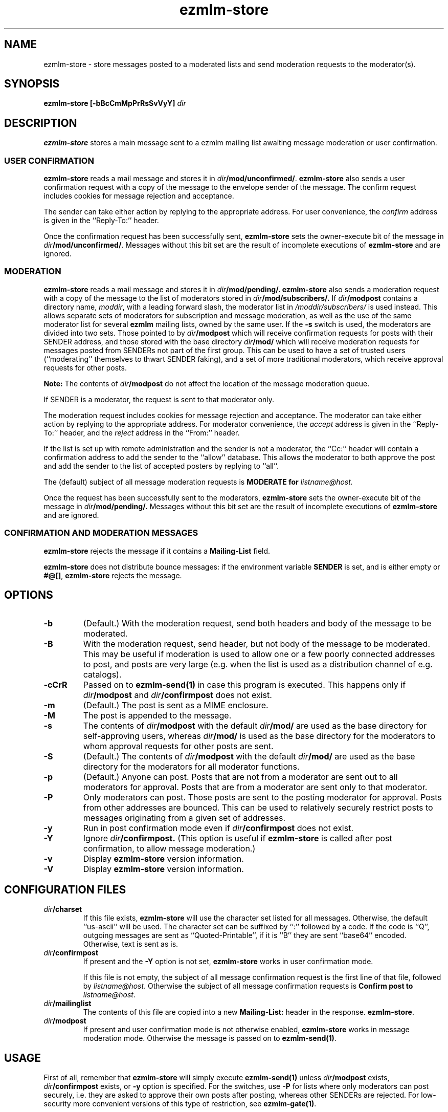 .\" $Id$
.TH ezmlm-store 1
.SH NAME
ezmlm-store \- store messages posted to a moderated lists and send
moderation requests to the moderator(s).
.SH SYNOPSIS
.B ezmlm-store [-bBcCmMpPrRsSvVyY]
.I dir
.SH DESCRIPTION
.B ezmlm-store
stores a main message sent to a ezmlm mailing list awaiting
message moderation or user confirmation.
.SS "USER CONFIRMATION"
.B ezmlm-store
reads a mail message and
stores it in
.IR dir\fB/mod/unconfirmed/ .
.B ezmlm-store
also sends a user confirmation request with a copy of the message to the
envelope sender of the message.
The confirm request includes cookies for message rejection and acceptance.

The sender can take either action by replying to the appropriate address.
For user convenience, the
.I confirm
address is given in
the ``Reply-To:'' header.

Once the confirmation request has been successfully sent,
.B ezmlm-store
sets the owner-execute bit of the message in
.IR dir\fB/mod/unconfirmed/ .
Messages without this bit set are the result of incomplete executions of
.B ezmlm-store
and are ignored.

.SS MODERATION
.B ezmlm-store
reads a mail message and
stores it in
.I dir\fB/mod/pending/.
.B ezmlm-store
also sends a moderation request with a copy of the message to the list of
moderators stored in
.I dir\fB/mod/subscribers/.
If
.I dir\fB/modpost
contains a directory name,
.IR moddir ,
with a leading forward slash, the moderator list in
.I /moddir/subscribers/
is used instead. This allows separate sets of moderators for
subscription and message moderation, as
well as the use of the same moderator list for several
.B ezmlm
mailing lists, owned by the same user. If the
.B \-s
switch is used, the moderators are divided into two sets. Those pointed to by
.I dir\fB/modpost
which will receive confirmation requests for posts with their SENDER address,
and those stored with the base directory
.I dir\fB/mod/
which will receive moderation requests for messages posted from SENDERs not
part of the first group. This can be used to have a set of trusted
users (``moderating'' themselves to thwart SENDER faking), and a set of more
traditional moderators, which receive approval requests for other posts.

.B Note:
The contents of
.I dir\fB/modpost
do not affect the location of the message moderation queue.

If SENDER is a moderator, the request is sent
to that moderator only.

The moderation request includes cookies for message rejection and acceptance.
The moderator can take either action by replying to the appropriate address.
For moderator convenience, the
.I accept
address is given in
the ``Reply-To:'' header, and the
.I reject
address in the ``From:'' header.

If the list is set up with remote administration and the sender is not a
moderator, the ``Cc:'' header will contain a confirmation address to add
the sender to the ``allow'' database. This allows the moderator to both
approve the post and add the sender to the list of accepted posters by
replying to ``all''.

The (default) subject of all message moderation requests is
.B MODERATE for\fI listname@host.

Once the request has been successfully sent to the moderators, 
.B ezmlm-store
sets the owner-execute bit of the message in
.I dir\fB/mod/pending/.
Messages without this bit set are the result of incomplete executions of
.B ezmlm-store
and are ignored.

.SS "CONFIRMATION AND MODERATION MESSAGES"
.B ezmlm-store
rejects the message if it contains a
.B Mailing-List
field.

.B ezmlm-store
does not distribute bounce messages:
if the environment variable
.B SENDER
is set, and is either empty or
.BR #@[] ,
.B ezmlm-store
rejects the message.
.SH OPTIONS
.TP
.B \-b
(Default.)
With the moderation request,
send both headers and body of the message to be moderated.
.TP
.B \-B
With the moderation request,
send header, but not body of the message to be moderated.
This may be useful if moderation is used to allow one or a few poorly
connected addresses to post, and posts are very large (e.g. when the list
is used as a distribution channel of e.g. catalogs).
.TP
.B \-cCrR
Passed on to
.B ezmlm-send(1)
in case this program is executed. This happens only if
.I dir\fB/modpost
and
.I dir\fB/confirmpost
does not exist.
.TP
.B \-m
(Default.)
The post is sent as a MIME enclosure.
.TP
.B \-M
The post is appended to the message.
.TP
.B \-s
The contents of
.I dir\fB/modpost
with the default
.I dir\fB/mod/
are used as the base directory for self-approving users, whereas
.I dir\fB/mod/
is used as the base directory
for the moderators to whom approval requests for other
posts are sent.
.TP
.B \-S
(Default.)
The contents of
.I dir\fB/modpost
with the default
.I dir\fB/mod/
are used as the base directory
for the moderators for all moderator functions.
.TP
.B \-p
(Default.)
Anyone can post. Posts that are not from a moderator are sent out to
all moderators for approval. Posts that are from a moderator are
sent only to that moderator.
.TP
.B \-P
Only moderators can post. Those posts are sent to the posting moderator
for approval. Posts from other addresses are bounced. This can be used
to relatively securely restrict posts to messages originating from
a given set of addresses.
.TP
.B \-y
Run in post confirmation mode even if
.IR dir\fB/confirmpost
does not exist.
.TP
.B \-Y
Ignore
.IR dir\fB/confirmpost.
(This option is useful if
.B ezmlm-store
is called after post confirmation, to allow message moderation.)
.TP
.B \-v
Display
.B ezmlm-store
version information.
.TP
.B \-V
Display
.B ezmlm-store
version information.
.SH "CONFIGURATION FILES"
.TP
.I dir\fB/charset
If this file exists,
.B ezmlm-store
will use the character set listed for all messages. Otherwise, the
default ``us-ascii'' will be used. The character set can be suffixed
by ``:'' followed by a code. If the code is ``Q'', outgoing messages are 
sent as ``Quoted-Printable'', if it is '`B'' they are sent ``base64'' encoded.
Otherwise, text is sent as is.
.TP
.I dir\fB/confirmpost
If present and the
.B \-Y
option is not set,
.B ezmlm-store
works in user confirmation mode.

If this file is not empty, the subject of all message confirmation
request is the first line of that file, followed by
.IR listname@host .
Otherwise the subject of all message confirmation requests is
.B Confirm post to
.IR listname@host .
.TP
.I dir\fB/mailinglist
The contents of this file are copied into a new
.B Mailing-List:
header in the response.
.BR ezmlm-store .
.TP
.I dir\fB/modpost
If present and user confirmation mode is not otherwise enabled,
.B ezmlm-store
works in message moderation mode.
Otherwise the message is passed on to
.BR ezmlm-send(1) .
.SH USAGE
First of all, remember that
.B ezmlm-store
will simply execute
.B ezmlm-send(1)
unless
.I dir\fB/modpost
exists,
.I dir\fB/confirmpost
exists,
or
.B \-y
option is specified.
For the switches, use
.B \-P
for lists where only moderators can post securely, i.e. they are
asked to approve their own posts after posting,
whereas other SENDERs are rejected. For
low-security more convenient versions of this type of restriction, see
.BR ezmlm-gate(1) .

Normally (no switches),
posts from moderators are sent for approval only to the sending
moderator, whereas posts from other addresses are sent to all moderators.
Thus, you can set up an announcement list by adding all potential posters
as moderators. However, you may also want to allow others to post, as
long as the posts are approved. This would be default
.B ezmlm-store
function.

To make the set of ``approved posters'' who approve their own posts, different
from the set of addresses that approve posts from other users, use the
.B \-s
switch. Add a directory name to
.IR dir\fB/modpost .
This directory is the base directory of the ``approved posters''
database. Add the moderators for other posts to
.I dir\fB/mod/
using
.BR ezmlm-sub(1) .
.SH "SEE ALSO"
ezmlm-clean(1),
ezmlm-confirm(1),
ezmlm-manage(1),
ezmlm-make(1),
ezmlm-moderate(1),
ezmlm(5)
